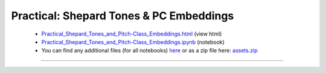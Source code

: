 Practical: Shepard Tones & PC Embeddings
========================================

 * `Practical_Shepard_Tones_and_Pitch-Class_Embeddings.html <../notebooks_html/Practical_Shepard_Tones_and_Pitch-Class_Embeddings.html>`_ (view html)
 * `Practical_Shepard_Tones_and_Pitch-Class_Embeddings.ipynb <../notebooks_ipynb/Practical_Shepard_Tones_and_Pitch-Class_Embeddings.ipynb>`_ (notebook)
 * You can find any additional files (for all notebooks) `here <../assets>`_ or as a zip file here: 
   `assets.zip <../assets.zip>`_

--------------------

.. only:: html

   .. raw:: html

      <iframe src="../notebooks_html/Practical_Shepard_Tones_and_Pitch-Class_Embeddings.html"
              style="width:100%; height:80vh; border:0;"
              loading="lazy"
              referrerpolicy="no-referrer">
      </iframe>